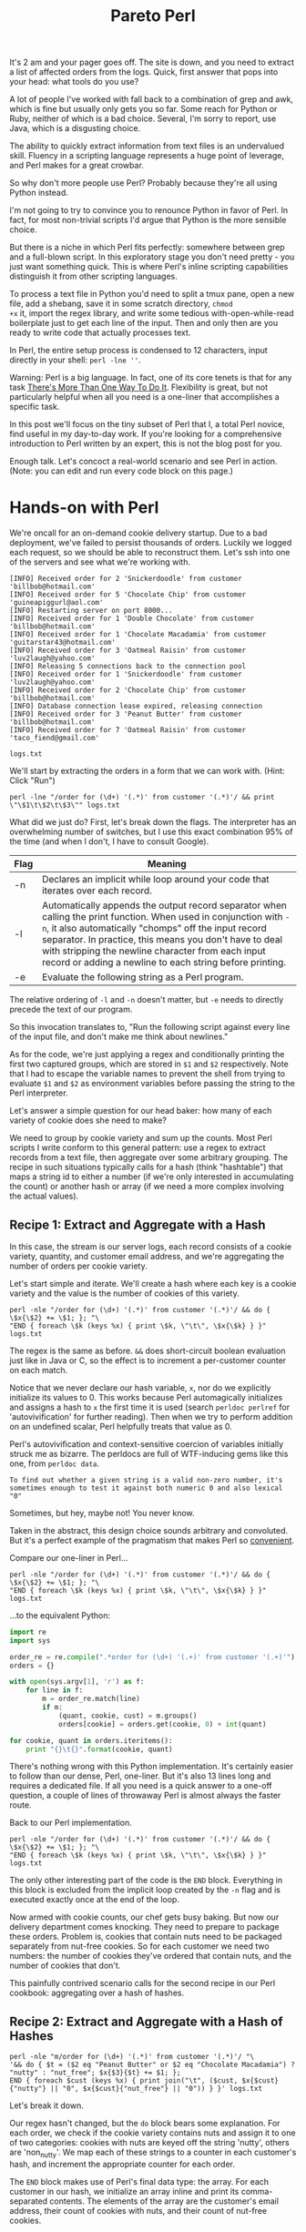 #+TITLE: Pareto Perl
#+PROPERTY: header-args:js :eval no

It's 2 am and your pager goes off. The site is down, and you need to
extract a list of affected orders from the logs. Quick, first answer
that pops into your head: what tools do you use?

A lot of people I've worked with fall back to a combination of grep
and awk, which is fine but usually only gets you so far. Some reach
for Python or Ruby, neither of which is a bad choice. Several, I'm
sorry to report, use Java, which is a disgusting choice.

The ability to quickly extract information from text files is an
undervalued skill. Fluency in a scripting language represents a huge
point of leverage, and Perl makes for a great crowbar.

So why don't more people use Perl? Probably because they're all using
Python instead.

#+NAME: google-trends-view
#+BEGIN_EXPORT html
  <a href="https://trends.google.com/trends/explore?date=all&q=perl,python"><img src="../assets/python-vs-perl.png"/></a>
#+END_EXPORT

I'm not going to try to convince you to renounce Python in favor of
Perl. In fact, for most non-trivial scripts I'd argue that Python is
the more sensible choice.

But there is a niche in which Perl fits perfectly: somewhere between
grep and a full-blown script. In this exploratory stage you don't need
pretty - you just want something quick. This is where Perl's inline
scripting capabilities distinguish it from other scripting languages.

To process a text file in Python you'd need to split a tmux pane, open
a new file, add a shebang, save it in some scratch directory, =chmod
+x= it, import the regex library, and write some tedious
with-open-while-read boilerplate just to get each line of the
input. Then and only then are you ready to write code that actually
processes text.

In Perl, the entire setup process is condensed to 12 characters, input
directly in your shell: =perl -lne ''=.

Warning: Perl is a big language. In fact, one of its core tenets is
that for any task [[http://wiki.c2.com/?ThereIsMoreThanOneWayToDoIt][There's More Than One Way To Do It]]. Flexibility is
great, but not particularly helpful when all you need is a one-liner
that accomplishes a specific task.

In this post we'll focus on the tiny subset of Perl that I, a total
Perl novice, find useful in my day-to-day work. If you're looking for
a comprehensive introduction to Perl written by an expert, this is not
the blog post for you.

Enough talk. Let's concoct a real-world scenario and see Perl in
action. (Note: you can edit and run every code block on this page.)

* Hands-on with Perl

We're oncall for an on-demand cookie delivery startup. Due to a bad
deployment, we've failed to persist thousands of orders. Luckily we
logged each request, so we should be able to reconstruct them. Let's
ssh into one of the servers and see what we're working with.

#+NAME: server-logs
#+BEGIN_EXAMPLE
[INFO] Received order for 2 'Snickerdoodle' from customer 'billbob@hotmail.com'
[INFO] Received order for 5 'Chocolate Chip' from customer 'guineapiggurl@aol.com'
[INFO] Restarting server on port 8000...
[INFO] Received order for 1 'Double Chocolate' from customer 'billbob@hotmail.com'
[INFO] Received order for 1 'Chocolate Macadamia' from customer 'guitarstar43@hotmail.com'
[INFO] Received order for 3 'Oatmeal Raisin' from customer 'luv2laugh@yahoo.com'
[INFO] Releasing 5 connections back to the connection pool
[INFO] Received order for 1 'Snickerdoodle' from customer 'luv2laugh@yahoo.com'
[INFO] Received order for 2 'Chocolate Chip' from customer 'billbob@hotmail.com'
[INFO] Database connection lease expired, releasing connection
[INFO] Received order for 3 'Peanut Butter' from customer 'billbob@hotmail.com'
[INFO] Received order for 7 'Oatmeal Raisin' from customer 'taco_fiend@gmail.com'
#+END_EXAMPLE

#+NAME: log-file
#+BEGIN_SRC shell :var contents=server-logs log_file="logs.txt" :results verbatim :exports none
cat <<EOF > $log_file
$contents
EOF
echo $log_file
#+END_SRC

#+RESULTS: log-file
: logs.txt


We'll start by extracting the orders in a form that we can work
with. (Hint: Click "Run")

#+ATTR_HTML: :repl t
#+BEGIN_SRC shell
perl -lne "/order for (\d+) '(.*)' from customer '(.*)'/ && print \"\$1\t\$2\t\$3\"" logs.txt
#+END_SRC

#+RESULTS:
| 2 | Snickerdoodle       | billbob@hotmail.com      |
| 5 | Chocolate Chip      | guineapiggurl@aol.com    |
| 1 | Double Chocolate    | billbob@hotmail.com      |
| 1 | Chocolate Macadamia | guitarstar43@hotmail.com |
| 3 | Oatmeal Raisin      | luv2laugh@yahoo.com      |
| 1 | Snickerdoodle       | luv2laugh@yahoo.com      |
| 2 | Chocolate Chip      | billbob@hotmail.com      |
| 3 | Peanut Butter       | billbob@hotmail.com      |
| 7 | Oatmeal Raisin      | taco_fiend@gmail.com     |

What did we just do? First, let's break down the flags. The
interpreter has an overwhelming number of switches, but I use this
exact combination 95% of the time (and when I don't, I have to consult
Google).

| Flag | Meaning                                                                                                                                                                                                                                                                                                                                              |
|------+------------------------------------------------------------------------------------------------------------------------------------------------------------------------------------------------------------------------------------------------------------------------------------------------------------------------------------------------------|
| -n   | Declares an implicit while loop around your code that iterates over each record.                                                                                                                                                                                                                                                                     |
| -l   | Automatically appends the output record separator when calling the print function. When used in conjunction with =-n=, it also automatically "chomps" off the input record separator. In practice, this means you don't have to deal with stripping the newline character from each input record or adding a newline to each string before printing. |
| -e   | Evaluate the following string as a Perl program.                                                                                                                                                                                                                                                                                                                                                     |

The relative ordering of =-l= and =-n= doesn't matter, but =-e= needs
to directly precede the text of our program.

So this invocation translates to, "Run the following script against
every line of the input file, and don't make me think about newlines."

As for the code, we're just applying a regex and conditionally
printing the first two captured groups, which are stored in =$1= and
=$2= respectively. Note that I had to escape the variable names to
prevent the shell from trying to evaluate =$1= and =$2= as environment
variables before passing the string to the Perl interpreter.

Let's answer a simple question for our head baker: how many of each
variety of cookie does she need to make?

We need to group by cookie variety and sum up the counts. Most Perl
scripts I write conform to this general pattern: use a regex to
extract records from a text file, then aggregate over some arbitrary
grouping. The recipe in such situations typically calls for a hash
(think "hashtable") that maps a string id to either a number (if we're
only interested in accumulating the count) or another hash or array
(if we need a more complex involving the actual values).

** Recipe 1: Extract and Aggregate with a Hash

In this case, the stream is our server logs, each record consists of a
cookie variety, quantity, and customer email address, and we're
aggregating the number of orders per cookie variety.

Let's start simple and iterate. We'll create a hash where each key is
a cookie variety and the value is the number of cookies of this variety.

#+ATTR_HTML: :repl t
#+BEGIN_SRC shell
perl -nle "/order for (\d+) '(.*)' from customer '(.*)'/ && do { \$x{\$2} += \$1; }; "\
"END { foreach \$k (keys %x) { print \$k, \"\t\", \$x{\$k} } }" logs.txt
#+END_SRC

#+RESULTS:
| Peanut Butter       |  3 |
| Oatmeal Raisin      | 10 |
| Chocolate Macadamia |  1 |
| Snickerdoodle       |  3 |
| Chocolate Chip      |  7 |
| Double Chocolate    |  1 |

The regex is the same as before. =&&= does short-circuit boolean
evaluation just like in Java or C, so the effect is to increment a
per-customer counter on each match.

Notice that we never declare our hash variable, =x=, nor do we
explicitly initialize its values to 0. This works because Perl
automagically initializes and assigns a hash to =x= the first time it
is used (search =perldoc perlref= for 'autovivification' for further
reading). Then when we try to perform addition on an undefined scalar,
Perl helpfully treats that value as 0.

Perl's autovivification and context-sensitive coercion of variables
initially struck me as bizarre. The perldocs are full of WTF-inducing
gems like this one, from =perldoc data=.

#+BEGIN_EXAMPLE
To find out whether a given string is a valid non-zero number, it's
sometimes enough to test it against both numeric 0 and also lexical "0"
#+END_EXAMPLE

Sometimes, but hey, maybe not! You never know.

Taken in the abstract, this design choice sounds arbitrary and
convoluted. But it's a perfect example of the pragmatism that makes
Perl so _convenient_.

Compare our one-liner in Perl...

#+ATTR_HTML: :repl t
#+BEGIN_SRC shell
perl -nle "/order for (\d+) '(.*)' from customer '(.*)'/ && do { \$x{\$2} += \$1; }; "\
"END { foreach \$k (keys %x) { print \$k, \"\t\", \$x{\$k} } }" logs.txt
#+END_SRC

#+RESULTS:
| Oatmeal Raisin      | 10 |
| Peanut Butter       |  3 |
| Chocolate Chip      |  7 |
| Snickerdoodle       |  3 |
| Chocolate Macadamia |  1 |
| Double Chocolate    |  1 |

...to the equivalent Python:

#+ATTR_HTML: :repl t
#+BEGIN_SRC python :tangle /tmp/extract-orders.py :shebang #!/usr/bin/python
  import re
  import sys

  order_re = re.compile(".*order for (\d+) '(.+)' from customer '(.+)'")
  orders = {}

  with open(sys.argv[1], 'r') as f:
      for line in f:
          m = order_re.match(line)
          if m:
              (quant, cookie, cust) = m.groups()
              orders[cookie] = orders.get(cookie, 0) + int(quant)

  for cookie, quant in orders.iteritems():
      print "{}\t{}".format(cookie, quant)
#+END_SRC

#+RESULTS:

There's nothing wrong with this Python implementation. It's certainly
easier to follow than our dense, Perl, one-liner. But it's also 13
lines long and requires a dedicated file. If all you need is a quick
answer to a one-off question, a couple of lines of throwaway Perl is
almost always the faster route.

Back to our Perl implementation.

#+ATTR_HTML: :repl t
#+BEGIN_SRC shell
perl -nle "/order for (\d+) '(.*)' from customer '(.*)'/ && do { \$x{\$2} += \$1; }; "\
"END { foreach \$k (keys %x) { print \$k, \"\t\", \$x{\$k} } }" logs.txt
#+END_SRC

#+RESULTS:
| Chocolate Chip      |  7 |
| Chocolate Macadamia |  1 |
| Snickerdoodle       |  3 |
| Double Chocolate    |  1 |
| Peanut Butter       |  3 |
| Oatmeal Raisin      | 10 |

The only other interesting part of the code is the =END=
block. Everything in this block is excluded from the implicit loop
created by the =-n= flag and is executed exactly once at the end of
the loop.

Now armed with cookie counts, our chef gets busy baking. But now our
delivery department comes knocking. They need to prepare to package
these orders. Problem is, cookies that contain nuts need to be
packaged separately from nut-free cookies. So for each customer we
need two numbers: the number of cookies they've ordered that contain
nuts, and the number of cookies that don't.

This painfully contrived scenario calls for the second recipe in our
Perl cookbook: aggregating over a hash of hashes.

** Recipe 2: Extract and Aggregate with a Hash of Hashes

#+ATTR_HTML: :repl t
#+BEGIN_SRC shell :results verbatim
perl -nle "m/order for (\d+) '(.*)' from customer '(.*)'/ "\
'&& do { $t = ($2 eq "Peanut Butter" or $2 eq "Chocolate Macadamia") ? "nutty" : "nut_free"; $x{$3}{$t} += $1; };
END { foreach $cust (keys %x) { print join("\t", ($cust, $x{$cust}{"nutty"} || "0", $x{$cust}{"nut_free"} || "0")) } }' logs.txt
#+END_SRC

#+RESULTS:
: taco_fiend@gmail.com	0	7
: billbob@hotmail.com	3	5
: guitarstar43@hotmail.com	1	0
: guineapiggurl@aol.com	0	5
: luv2laugh@yahoo.com	0	4

Let's break it down.

Our regex hasn't changed, but the =do= block bears some
explanation. For each order, we check if the cookie variety contains
nuts and assign it to one of two categories: cookies with nuts are
keyed off the string 'nutty', others are 'non_nutty'. We map each of
these strings to a counter in each customer's hash, and increment the
appropriate counter for each order.

The =END= block makes use of Perl's final data type: the array. For
each customer in our hash, we initialize an array inline and print its
comma-separated contents. The elements of the array are the customer's
email address, their count of cookies with nuts, and their count of
nut-free cookies.

This works, but it's getting unwieldly. If you ever need to hand this
script off to a coworker, there will likely be a strong negative
correlation between the number of =$='s per line and the peer feedback
rating on your annual performance review.

The typical lifecycle of my Perl scripts usually looks like:

1. Craft a quick one-liner, edited and executed directly from the
   shell. Iterate until I start having to squint.
2. Use fc to edit the inline script in vi, and throw in some newlines
   for readability.
3. Accept that this is no longer a one-liner and save the command to a
   file in =/tmp=. Open this file in a split tmux pane for quick
   iteration.

At this point, we've reached the final phase. We've had some great
times with our one-liner and we'll always cherish the memories we
create together. But if we need to extend this any further, it's time
to admit that we've outgrown each other and move on from the shell.

If your first language is Python or Ruby then I wouldn't blame you for
falling back to what you know best at this stage, given that we're
forfeiting Perl's killer advantage: it's inline scripting capability.

But just for fun, let's go through the exercise of turning this
jibberish into a respectable script.

** Leaving the shell
:PROPERTIES:
:header-args: :tangle /tmp/extract-orders :shebang #!/usr/bin/perl -l
:END:

First let's add some whitespace to make this a little more readable.

#+ATTR_HTML: :repl t
#+BEGIN_SRC perl
while (<>) {
    if (m/order for (\d+) '(.*)' from customer '(.*)'/) {
        $t = ($2 eq "Peanut Butter" or $2 eq "Chocolate Macadamia") ? "nutty" : "nut_free";
        $x{$3}{$t} += $1;
    };
}

foreach $cust (keys %x) {
    print join("\t", ($cust, $x{$cust}{"nutty"} || "0", $x{$cust}{"nut_free"} || "0"))
}
#+END_SRC

#+RESULTS:

Notice that we've dropped the =-n= flag in favor of an explicit =while
(<>)= loop. This does exactly the same thing and allows us to drop the
=END= block. We could do better, though.

That =eq or eq= test is triggering my obsessive compulsive urge to
refactor. It also affords an opportunity to introduce the idiomatic
way of representing sets in Perl: a hash where each member of the set
maps to the value 1.

#+ATTR_HTML: :repl t
#+BEGIN_SRC perl
%nutty = ('Peanut Butter' => 1, 'Chocolate Macadamia' => 1,);

while (<>) {
    if (m/order for (\d+) '(.*)' from customer '(.*)'/) {
        $t = exists $nutty{$2} ? "nutty" : "nut_free";
        $x{$3}{$t} += $1;
    };
}

foreach $cust (keys %x) {
    print join("\t", ($cust, $x{$cust}{"nutty"} || "0", $x{$cust}{"nut_free"} || "0"))
}
#+END_SRC

#+RESULTS:

The logic above is exactly the same, except that we've replaced that
gross "if-or-or-or..." with a call to the =exists= function, which
tests for membership in the set of nutty cookies.

Also, now that we're no longer constrained by the width of our
terminal, we should start using sensible variable names.

#+ATTR_HTML: :repl t
#+BEGIN_SRC perl
%nutty = ('Peanut Butter' => 1, 'Chocolate Macadamia' => 1,);

while (<>) {
    if (($quant, $cookie, $cust) = $_ =~ m/order for (\d+) '(.*)' from customer '(.*)'/g) {
        $is_nutty = exists $nutty{$cookie} ? "nutty" : "nut_free";
        $orders{$cust}{$cookie} += $quant;
    };
}

foreach $cust (keys %orders) {
    print join("\t", ($cust, $orders{$cust}{"nutty"} || "0", $orders{$cust}{"nut_free"} || "0"))
}
#+END_SRC

#+RESULTS:

Wait, 0 orders? That's obviously wrong. Ready for a neat debugging
trick? We can =use= the =Data::Dumper= module to pretty-print
data. Let's dump the contents of =%orders= to see where our
refactoring went wrong.

#+ATTR_HTML: :repl t
#+BEGIN_SRC perl
use Data::Dumper;

%nutty = ('Peanut Butter' => 1, 'Chocolate Macadamia' => 1,);

while (<>) {
    if (($quant, $cookie, $cust) = $_ =~ m/order for (\d+) '(.*)' from customer '(.*)'/g) {
        $is_nutty = exists $nutty{$cookie} ? "nutty" : "nut_free";
        $orders{$cust}{$cookie} += $quant;
    };
}

print Dumper(\%orders);

foreach $cust (keys %orders) {
    print join("\t", ($cust, $orders{$cust}{"nutty"} || "0", $orders{$cust}{"nut_free"} || "0"))
}
#+END_SRC

#+RESULTS:

Now the problem is apparent: we're using the wrong key in the customer
hash. It should be "nutty" or "nut_free", not the cookie variety.

#+ATTR_HTML: :repl t
#+BEGIN_SRC perl
use Data::Dumper;

%nutty = ('Peanut Butter' => 1, 'Chocolate Macadamia' => 1,);

while (<>) {
    if (($quant, $cookie, $cust) = $_ =~ m/order for (\d+) '(.*)' from customer '(.*)'/g) {
        $is_nutty = exists $nutty{$cookie} ? "nutty" : "nut_free";
        $orders{$cust}{$is_nutty} += $quant;
    };
}

print Dumper(\%orders);

foreach $cust (keys %orders) {
    print join("\t", ($cust, $orders{$cust}{"nutty"} || "0", $orders{$cust}{"nut_free"} || "0"))
}
#+END_SRC

#+RESULTS:

There, fixed. That debug output is just clutter now, though. Let's
hide that behind a debug flag. Time to introduce a new Perl concept:
subroutines. You declare a subroutine with the =sub= keyword. The
arguments are available in the array =@_=. We can access the first
argument by calling =shift= (as in, "shift left and pop the first
element"), which operates on =@_= if no argument is specified.

#+ATTR_HTML: :repl t
#+BEGIN_SRC perl
use Data::Dumper;

$is_debug = 1;

sub debug { $debug && print shift; }

%nutty = ('Peanut Butter' => 1, 'Chocolate Macadamia' => 1,);

while (<>) {
    if (($quant, $cookie, $cust) = $_ =~ m/order for (\d+) '(.*)' from customer '(.*)'/g) {
        $is_nutty = exists $nutty{$cookie} ? "nutty" : "nut_free";
        $orders{$cust}{$is_nutty} += $quant;
    };
}

debug Dumper(\%orders);

foreach $cust (keys %orders) {
    print join("\t", ($cust, $orders{$cust}{"nutty"} || "0", $orders{$cust}{"nut_free"} || "0"))
}
#+END_SRC

#+RESULTS:

But wait, =$is_debug= is set - where's our debug output?

Perl tolerates reckless behavior such as multiplying strings and
tossing references to uninitialized variables around willy-nilly. But
once you've eaten your pig slop and come crawling back, begging for a
little discipline in order to save you from yourself, Perl will
graciously oblige. All you have to do is =use strict= and =use
warnings=.

#+ATTR_HTML: :repl t
#+BEGIN_SRC perl
use strict;
use warnings;
use Data::Dumper;

$is_debug = 1;

sub debug { $debug && print shift; }

%nutty = ('Peanut Butter' => 1, 'Chocolate Macadamia' => 1,);

while (<>) {
    if (($quant, $cookie, $cust) = $_ =~ m/order for (\d+) '(.*)' from customer '(.*)'/g) {
        $is_nutty = exists $nutty{$cookie} ? "nutty" : "nut_free";
        $orders{$cust}{$is_nutty} += $quant;
    };
};

debug Dumper(\%orders);

foreach $cust (keys %orders) {
    print join("\t", ($cust, $orders{$cust}{"nutty"} || "0", $orders{$cust}{"nut_free"} || "0"))
}
#+END_SRC

#+RESULTS:

Yikes! That's a lot of warnings. Fortunately most of them are just
telling us that we need to declare all of our variables using the =my=
keyword before we reference them. Let's do that.

#+ATTR_HTML: :repl t
#+BEGIN_SRC perl
use strict;
use warnings;
use Data::Dumper;

my $is_debug = 1;

sub debug { $debug && print shift; }

my %nutty = ('Peanut Butter' => 1, 'Chocolate Macadamia' => 1,);
my %orders;

while (<>) {
    if (my ($quant, $cookie, $cust) = $_ =~ m/order for (\d+) '(.*)' from customer '(.*)'/g) {
        my $is_nutty = exists $nutty{$cookie} ? "nutty" : "nut_free";
        $orders{$cust}{$is_nutty} += $quant;
    };
}

debug Dumper(\%orders);

foreach my $cust (keys %orders) {
    print join("\t", ($cust, $orders{$cust}{"nutty"} || "0", $orders{$cust}{"nut_free"} || "0"))
}
#+END_SRC

#+RESULTS:

Sans clutter, the problem is easier to spot. The interpreter is giving
us a hint here:

#+BEGIN_EXAMPLE
Global symbol "$debug" requires explicit package name (did you forget to declare "my $debug"?) at /tmp/extract-orders line 8.
#+END_EXAMPLE

In our =debug= subroutine we reference a scalar named =$debug=, which
we never declared. That's because we actually meant
=$is_debug=. Thanks, interpreter!

#+ATTR_HTML: :repl t
#+BEGIN_SRC perl
use strict;
use warnings;
use Data::Dumper;

my $is_debug = 1;

sub debug { $is_debug && print shift; }

my %nutty = ('Peanut Butter' => 1, 'Chocolate Macadamia' => 1,);
my %orders;

while (<>) {
    if (my ($quant, $cookie, $cust) = $_ =~ m/order for (\d+) '(.*)' from customer '(.*)'/g) {
        my $is_nutty = exists $nutty{$cookie} ? "nutty" : "nut_free";
        $orders{$cust}{$is_nutty} += $quant;
    };
}

debug Dumper(\%orders);

foreach my $cust (keys %orders) {
    print join("\t", ($cust, $orders{$cust}{"nutty"} || "0", $orders{$cust}{"nut_free"} || "0"))
}
#+END_SRC

#+RESULTS:

Fixed. But it's annoying to have to edit the code every time we want
to toggle debugging. Let's accept a flag from the command line to
enable debugging. The arguments to our program are available in
=@ARGV=, and we can get the length of an array by resolving it in
scalar context.

#+ATTR_HTML: :repl t
#+BEGIN_SRC perl
use strict;
use warnings;
use Data::Dumper;

my $is_debug = scalar @ARGV > 1 && shift @ARGV eq '--debug';

sub debug { $is_debug && print shift; }

my %nutty = ('Peanut Butter' => 1, 'Chocolate Macadamia' => 1,);
my %orders;

while (<>) {
    if (my ($quant, $cookie, $cust) = $_ =~ m/order for (\d+) '(.*)' from customer '(.*)'/g) {
        my $is_nutty = exists $nutty{$cookie} ? "nutty" : "nut_free";
        $orders{$cust}{$is_nutty} += $quant;
    };
}

debug Dumper(\%orders);

foreach my $cust (keys %orders) {
    print join("\t", ($cust, $orders{$cust}{"nutty"} || "0", $orders{$cust}{"nut_free"} || "0"))
}
#+END_SRC

#+RESULTS:

Much better! At this point, you could probably pass this script off to
a coworker without fear of them throwing something at you.

And with that, we've covered just enough Perl to be dangerous. Let's
do a quick review of the concepts that we've touched on.

* Perl 101

** Invocation

=-lne= covers 95% of your use cases.

- =-l= :: automatically strip the record separator (newline, by
          default) off each input record and append it to each output
          record
- =-n= :: wrap your code in an implicit loop that iterates over each
          input record
- =-e= :: Execute the following string as a Perl program

See =perldoc perlrun= for more information.

** Data Types

Perl has three fundamental data types: scalars, arrays, and
hashes. See =perldoc perldata= for further reading.

*** Scalar
Scalars represent values. A scalar is either a string, number, or a
reference. You don't explicitly declare the type of a scalar. In fact,
scalars are automatically type-coerced depending on the context in
which they are used. Scalar variables are prefixed with =$= - think
"$calar".

#+ATTR_HTML: :repl t
#+BEGIN_SRC perl :results output
my $pi = 3.14;
my $pi_string = "3.14";
my $pie = "rhubarb";
print $pi + $pi_string, "\n";
print $pi + $pi, "\n";
print $pi + $pie, "\n";
print $pi . $pie . $pi_string, "\n";
#+END_SRC

#+RESULTS:
: 6.28
: 6.28
: 3.14
: 3.14rhubarb3.14

*** Arrays
An array is just an ordered list of scalars. Array variables are
prefixed with =@=, as in "@rray". Use the sigil =$= when subscripting
to access individual elements of an array.

#+ATTR_HTML: :repl t
#+BEGIN_SRC perl :results output
my @arr = ("a", "b", "c");
print "The 2nd element is ", $arr[1];
#+END_SRC

#+RESULTS:
: The 2nd element is b

*** Hashes
Hashes are unordered collections of key-value pairs, where the keys
are unique strings and the values are scalars. Hash variables start
with =%=. (Why don't _hashes_ start with a _hash_ symbol, =#=? Seems
like a missed opportunity there, Larry). As with arrays, you use the
sigil =$= to access individual elements of a hash.

#+ATTR_HTML: :repl t
#+BEGIN_SRC perl :results output
my %hash = ( 'cat' => 'meow', 'dog' => 'woof' );
print "The $_ says '$hash{$_}'." for keys %hash;
#+END_SRC

#+RESULTS:
: The cat says 'meow'.The dog says 'woof'.

** Regexes

Construct a regex with =/ /=. The syntax should look familiar if
you've worked with regexes before. Captured groups are placed in =$1=,
=$2=, =$3=, but you can also use destructuring assignment to put the
captured groups into variables. Perl supports advanced constructs like
positive and negative look-ahead and look-behind assertions, should
you need them.

#+ATTR_HTML: :repl t
#+BEGIN_SRC shell
echo "There's a fish in my dish!" | perl -lne '/a (\w+) in my (\w+)/; print "$1, $2"'
echo "There's a snake in my boot!" | perl -lne '($thing, $place) = $_ =~ /a (\w+) in my (\w+)/; print "$thing, $place"'
#+END_SRC

#+RESULTS:
| fish  | dish |
| snake | boot |

For more information, see =perldoc perlre=.

** BEGIN and END blocks

=BEGIN= and =END= blocks let you do things exactly once before and
after an implicit while loop created by the =-n= flag.

** Subroutines

Subroutines, or functions, are declared with the =sub=
keyword. Arguments are passed to the function via the array =@_=.
Functions can be invoked with or without parenthesis around the
arguments.

See =perldoc perlsub= for more information.

* Areas for further exploration

Check out [[https://learnxinyminutes.com/docs/perl/][Learn X in Y Minutes, where X = perl]]. This is always my
first stop when I'm working in an unfamiliar language. Then read up
on:

- How references work (start with =perldoc perlreftut=)
- Map, grep, and reduce
- Perl's various special variables (=perldoc perlvar=)
- Chop and chomp
- The flip-flop operator

* Bonus: Perl + q

If I have the luxury of working on my own laptop, I like to use Perl
in conjunction with a utility called [[https://github.com/harelba/q][q]]. q allows you to run SQL
queries against data in .csv files.

Perl and q complement each other beautifully. First, use Perl's regex
capabilities to extract records from a stream. Then use q to slice and
dice the data.

Let's revisit the problem of counting the number of cookies ordered
per variety. We use a regex to extract and print the fields we're
interested in. We also output the column names as the first line, for
readability.

#+ATTR_HTML: :repl t
#+BEGIN_SRC shell
perl -nle "BEGIN { print 'cnt,cookie,cust'; }
@f = \$_ =~ m/order for (\d+) '(.*)' from customer '(.*)'/;
print join(',', @f) if @f" logs.txt
#+END_SRC

#+RESULTS:
| cnt | cookie              | cust                     |
|   2 | Snickerdoodle       | billbob@hotmail.com      |
|   5 | Chocolate Chip      | guineapiggurl@aol.com    |
|   1 | Double Chocolate    | billbob@hotmail.com      |
|   1 | Chocolate Macadamia | guitarstar43@hotmail.com |
|   3 | Oatmeal Raisin      | luv2laugh@yahoo.com      |
|   1 | Snickerdoodle       | luv2laugh@yahoo.com      |
|   2 | Chocolate Chip      | billbob@hotmail.com      |
|   3 | Peanut Butter       | billbob@hotmail.com      |
|   7 | Oatmeal Raisin      | taco_fiend@gmail.com     |

Now let's pipe this table into q. A quick overview of the flags:

| Flag | Type   | Effect                                |
|------+--------+---------------------------------------|
| -H   | Input  | Treat first line of input as headers  |
| -O   | Output | Output column names as the first line |
| -T   | Output | Output is tab-delimited               |
| -d,  | Input  | Input is comma-delimited              |

#+ATTR_HTML: :repl t
#+BEGIN_SRC shell
perl -nle "BEGIN { print 'cnt,cookie,cust'; }
@f = \$_ =~ m/order for (\d+) '(.*)' from customer '(.*)'/;
print join(',', @f) if @f" logs.txt | q -HOTd, "\
select cookie, sum(cnt) as total
from -
group by 1
order by 2 desc"
#+END_SRC

#+RESULTS:
| cookie              | total |
| Oatmeal Raisin      |    10 |
| Chocolate Chip      |     7 |
| Peanut Butter       |     3 |
| Snickerdoodle       |     3 |
| Chocolate Macadamia |     1 |
| Double Chocolate    |     1 |

Watch how easy it is to modify this to answer our other question: how
many cookies with and without nuts, respectively, did each customer
order? We simply need to modify our SQL query.

#+ATTR_HTML: :repl t
#+BEGIN_SRC shell
perl -nle "BEGIN { print 'cnt,cookie,cust'; }
@f = \$_ =~ m/order for (\d+) '(.*)' from customer '(.*)'/;
print join(',', @f) if @f" logs.txt | q -HOTd, "\
select cust,
       sum(case when cookie in ('Chocolate Macadamia', 'Peanut Butter') THEN cnt ELSE 0 END) as nutty,
       sum(case when cookie not in ('Chocolate Macadamia', 'Peanut Butter') THEN cnt ELSE 0 END) as nut_free
from -
group by 1"
#+END_SRC

#+RESULTS:
| cust                     | nutty | nut_free |
| billbob@hotmail.com      |     3 |        5 |
| guineapiggurl@aol.com    |     0 |        5 |
| guitarstar43@hotmail.com |     1 |        0 |
| luv2laugh@yahoo.com      |     0 |        4 |
| taco_fiend@gmail.com     |     0 |        7 |

* Making this post interactive                                     :noexport:
** Lambda Backend
:PROPERTIES:
:tangle-root: ~/workplace/pareto-perl/
:END:

#+BEGIN_SRC emacs-lisp :results silent
  (defun tangle-to (f)
    (format "%s/%s" (org-entry-get-with-inheritance "tangle-root") f))
#+END_SRC

#+NAME: lambda
#+BEGIN_SRC js :tangle (tangle-to "index.js")
  'use strict';

  const exec = require('child_process').exec;
  const execSync = require('child_process').execSync;
  const fs = require('fs');

  var fail = function(msg, callback) {
     var body = JSON.stringify({'error' : msg});
     var response = {'statusCode': 400,
                     'headers': {'Access-Control-Allow-Origin' : '*'},
                     'body' : body};
     return callback(null, response);
  }

  var dump_script = function(script_content) {
      var script_file = execSync('mktemp /tmp/XXXXXXXX.pl').toString().trim();
      try {
          fs.writeFileSync(script_file, script_content);
          execSync('chmod +x ' + script_file);
      } catch (e) {
          console.log("Failed to write: " + e);
          throw new Error('Failed to write temporary script');
      }
      return script_file;
  }

  exports.handler = (event, context, callback) => {
      console.log(event);

      var req;
      var cmd;
      try {
          req = JSON.parse(event.body); // TODO: Error handling
      } catch (e) {
          return fail(e.message, callback);
      }

      var cmd = req.cmd;
      if (!cmd) {
          return fail('You must specify a command in the body of your request, e.g., {"cmd" : <your_command>}', callback);
      }

      var invocation_style = event.queryStringParameters ? event.queryStringParameters.style : null;
      if (['inline', 'script'].indexOf(invocation_style) < 0) {
          return fail('You must specify invocation style as "?style={inline|script}"', callback);
      }

      var is_valid_script = cmd.length > 0 && cmd.length < 2048;
      if (invocation_style == 'script') {
          if (! is_valid_script) {
              return fail('Script content must be < 2048 bytes', callback);
          } else {
              var script_path = dump_script(cmd);
              cmd = script_path + " logs.txt";
          }
      }
      console.log('cmd = ' + cmd);

      const child = exec(cmd, {env: {'PERL5LIB': 'perl-libs', 'PATH': 'bin/:' + process.env.PATH}}, (error, stdout, stderr) => {
          // Resolve with result of process
          var cmd_result = {
              'exit_code': error ? error.code : 0,
              'stdout' : stdout,
              'stderr' : stderr
          };
          var response = {
              "statusCode": 200,
              "headers": {'Access-Control-Allow-Origin': '*', 'Access-Control-Allow-Methods': '*'},
              "body": JSON.stringify(cmd_result)
          };
          callback(null, response);
      });

      // Log process stdout and stderr
      child.stdout.on('data', console.log);
      child.stderr.on('data', console.error);
  };
#+END_SRC

#+RESULTS: lambda

*** Deployment

#+BEGIN_SRC shell :prologue : :epilogue : :shebang #!/bin/bash :tangle (tangle-to "deploy-lambda.sh")
  set -e
  set -x

  echo "Bundling index.js and resources as pareto-perl-runner.zip."
  declare -a RESOURCES=("index.js logs.txt perl-libs")
  rm -rf lambda-root && mkdir -p lambda-root && cp -r $RESOURCES lambda-root
  mkdir lambda-root/bin && cp deps/q/bin/__init__.py lambda-root/bin/.
  cp deps/q/bin/qtextasdata.py lambda-root/bin/q && chmod +x lambda-root/bin/q
  pushd lambda-root && zip -r ../pareto-perl-runner.zip * && popd
  echo "Uploading code to Lambda..."
  aws --profile pareto-perl-admin lambda update-function-code \
    --function-name pareto_perl_runner \
    --zip-file fileb://pareto-perl-runner.zip
  echo "Uploaded code to Lambda."
#+END_SRC

#+RESULTS:

*** Testing
:PROPERTIES:
:header-args: :noweb yes :eval no
:END:

Sanity check: we can curl the endpoint and say Hello, World.

#+BEGIN_SRC shell :results output
curl -s -X POST \
  -d '{"cmd": "perl -e '"'print "'\"'"howdy"'\"'"'"'"}' \
"https://nw4fjuynjg.execute-api.us-west-2.amazonaws.com/beta/invocation?style=inline"
#+END_SRC

#+RESULTS:
: {"exit_code":0,"stdout":"howdy","stderr":""}

#+BEGIN_SRC perl :shebang #!/usr/bin/perl :tangle (tangle-to "test/test_backend.pl") :mkdirp yes
use strict;
use warnings;

use JSON::Parse qw(parse_json);
use JSON qw(encode_json);
use Data::Dumper;
use WWW::Curl::Easy;

my $DEBUG = 1;

sub debug { print shift if $DEBUG; }

<<curl_def>>
<<test_cases>>
#+END_SRC

#+RESULTS:

**** Test Cases

#+NAME: test_cases
#+BEGIN_SRC perl
<<test_case_1>>
<<test_case_2>>
<<test_case_3>>
<<test_case_4>>
#+END_SRC

#+RESULTS: test_cases

***** Hello, World - inline perl

We should be able to print Hello, World by invoking perl inline.

#+NAME: test_case_1
#+BEGIN_SRC perl
  sub test_perl_inline_invocation_hello_world {
      my %params = ("invocation_style" => "inline");
      my %body = ("cmd" => "perl -e \'print \"Hello, World!\"\'");
      my $result = curl(\%params, encode_json(\%body));
      debug Dumper $result;
      $result->{'response'}{'stdout'} eq 'Hello, World!' or die "Expected perl to print Hello, World.";
  }

  test_perl_inline_invocation_hello_world();
#+END_SRC

#+RESULTS: test_case_1

***** Inline execution of perl with bad flag

Invoking the perl interpreter with a bad flag should return a 200
response with non-zero exit code.

#+NAME: test_case_2
#+BEGIN_SRC perl

  sub test_perl_inline_invocation_with_bad_flag {
      my %params = ("invocation_style" => "inline");
      my %body = ("cmd" => "perl -lze 'print'");
      my $result = curl(\%params, encode_json(\%body));
      debug Dumper $result;
      $result->{'http_status'} == 200 or
          die "Expected any invocation of perl to return 200, but got " . $result->{'http_status'};
      $result->{'response'}{'stderr'} =~ /Unrecognized switch/ or
          die "Expected message about bad switch on stderr'.";
  }

  test_perl_inline_invocation_with_bad_flag();
#+END_SRC

#+RESULTS: test_case_2

***** Hello, World - perl script

We should be able print Hello, World by invoking perl with a script
file.

#+NAME: test_case_3
#+BEGIN_SRC perl
  sub test_perl_script_invocation_hello_world {
      my $script_content = <<'EOF';
  #!/usr/bin/perl -l
  my $name = "Cletus";
  print "Howdy, $name!";
  EOF
      my %params = ("invocation_style" => "script");
      my %body = ("cmd" => $script_content);
      my $result = curl(\%params, encode_json(\%body));
      debug Dumper $result;
      $result->{'http_status'} == 200 or
          die "Expected script invocation to return 200, but got " . $result->{'http_status'};
      chomp(my $actual = $result->{'response'}{'stdout'});
      $actual eq 'Howdy, Cletus!' or
          die "Expected the Perl script to greet Cletus. Actual response: " . $actual;
  }

  test_perl_script_invocation_hello_world();
#+END_SRC

#+RESULTS: test_case_3

***** Hello, World - python script

We should be able print Hello, World by invoking perl with a script
file.

#+NAME: test_case_4
#+BEGIN_SRC perl
  sub test_python_script_invocation_hello_world {
      my $script_content = <<'EOF';
  #!/usr/bin/python
  name = "Cletus";
  print "Howdy, {}!".format(name);
  EOF
      my %params = ("invocation_style" => "script");
      my %body = ("cmd" => $script_content);
      my $result = curl(\%params, encode_json(\%body));
      debug Dumper $result;
      $result->{'http_status'} == 200 or
          die "Expected script invocation to return 200, but got " . $result->{'http_status'};
      chomp(my $actual = $result->{'response'}{'stdout'});
      $actual eq 'Howdy, Cletus!' or
          die "Expected the Python script to greet Cletus. Actual response: " . $actual;
  }

  test_python_script_invocation_hello_world();
#+END_SRC

#+RESULTS: test_case_4



**** Infrastructure

***** curl

#+NAME: curl_def
#+BEGIN_SRC perl
  sub curl {
      my $params = shift;
      my $body = shift;
      my $invocation_style = $params->{'invocation_style'};
      my $url = "https://nw4fjuynjg.execute-api.us-west-2.amazonaws.com/beta/invocation?style=$invocation_style";

      my $curl = WWW::Curl::Easy->new;
      $curl->setopt(CURLOPT_URL, $url);
      $curl->setopt(CURLOPT_POSTFIELDS, $body);

      my $response_body;
      open(my $fh, '>', \$response_body);
      $curl->setopt(CURLOPT_WRITEDATA, $fh);

      my $retcode = $curl->perform();
      $retcode == 0 or die "Curl error: " . $curl->strerror($retcode) . "; errbuf = " . $curl->errbuf;
      my $http_status = $curl->getinfo(CURLINFO_HTTP_CODE);
      $http_status != 200 && $DEBUG && warn "Received Non-2XX HTTP status code: $http_status";

      my %result = ('http_status' => $http_status, 'response' => parse_json($response_body));
      return \%result;
  }
#+END_SRC

#+RESULTS: curl_def

** HTML Export

*** pareto-perl.js

This file just ties together all of our REPL-related Javascript.

#+BEGIN_SRC js :noweb yes :tangle ../js/pareto-perl.js
    <<post-request-def>>
    <<init-code-blocks>>
#+END_SRC

**** Sending requests to Lambda

This function takes the contents of a textarea, an invocation style
(one of 'inline' or 'script') and posts a request to the Lambda
backend. The callback updates the exit code, stderr, and stdout
elements.

#+NAME: post-request-def
#+BEGIN_SRC js
  var postRequest = function(invocationStyle, cmd, exitCodeEl, stdOutEl, stdErrEl) {
      var xhttp = new XMLHttpRequest();
      xhttp.onreadystatechange = function() {
          if (this.readyState == 4) {
              var resp = JSON.parse(this.responseText);
              if (this.status == 200) {
                  exitCodeEl.innerHTML = '<h3>Exit Code: ' + resp.exit_code + '</h3>';
                  stdOutEl.innerHTML = '<pre>' + resp.stdout + '</pre>';
                  stdErrEl.innerHTML = '<pre>' + resp.stderr + '</pre>';
              } else {
                  var msg = (resp && resp.error) ? resp.error : "You done broke somethin'.";
                  alert(msg);
              }
          }
      };
      xhttp.open('POST', 'https://nw4fjuynjg.execute-api.us-west-2.amazonaws.com/beta/invocation?style=' + invocationStyle, true);
      xhttp.setRequestHeader('Content-Type', 'application/json');
      xhttp.setRequestHeader('Accept', 'application/json');
      var req = {cmd: cmd};
      xhttp.send(JSON.stringify(req));
  };
#+END_SRC

#+RESULTS: post-request-def

**** Responding to button clicks

Any time that a button with class 'run-btn' is clicked, we call the
postRequest function. Each set of a button, code block, and results
block form a logical group with an associated ordinal integer which is
encoded in each DOM element's id field. We extract the ordinal from
the id of the button that was clicked with a regex and use the ordinal
to lookup the other DOM elements. We then extract the contents of the
input element as and invoke the postRequest function with the command
and the DOM elements that should be updated upon completion.

#+NAME: install-btn-click-handlers
#+BEGIN_SRC js
  var runButtons = document.getElementsByClassName('run-btn');
  Array.prototype.forEach.call(runButtons, function(el) {
      el.onclick = function() {
          var regex = /([0-9]+)$/;
          var blockNum = regex.exec(el.id)[1];
          var resultsElExitCode = document.getElementById('repl-results-exit-code-' + blockNum);
          var resultsElStdOut = document.getElementById('repl-results-stdout-' + blockNum);
          var resultsElStdErr = document.getElementById('repl-results-stderr-' + blockNum);
          var inputEl = document.getElementById('repl-input-' + blockNum);
          var cmd = codeMirrors[inputEl.id].getValue().trim();
          var invocationType = inputEl.classList.contains('shell-block') ? 'inline' : 'script';
          postRequest(invocationType, cmd, resultsElExitCode, resultsElStdOut, resultsElStdErr);
      }
  });
#+END_SRC

#+RESULTS: install-btn-click-handlers
**** Initializing CodeMirrors

When the window is loaded, we initialize our textareas as CodeMirrors
and install event handlers to call Lambda whenever the "Run" button is
clicked.

Find each textarea with class ={perl,shell,python}-block= and turn it
into a CodeMirror element with the appropriate language set.

#+NAME: setup-code-mirrors
#+BEGIN_SRC js
  var codeMirrors = {};
  ['shell', 'perl', 'python'].forEach(function(lang) {
    var textAreas = document.getElementsByClassName(lang + '-block');
    Array.prototype.forEach.call(textAreas, function(el) {
        var mirror = CodeMirror.fromTextArea(el, {
            lineNumbers: true,
            styleActiveLine: true,
            matchBrackets: true,
            theme: 'ambiance',
            mode: lang
        });
        codeMirrors[el.id] = mirror;
    });
  });
#+END_SRC

This is the function we will call onWindowLoad.
#+NAME: init-code-blocks
#+BEGIN_SRC js :noweb yes
  var initCodeBlocks = function() {
    <<setup-code-mirrors>>
    <<install-btn-click-handlers>>
  };
#+END_SRC

*** Adding to the HEAD

We want to be able to append to the base =org-html-head-extra=, not
overwrite it. We'll take whatever the base value is and add
=blog/local-html-head-extra=.

#+BEGIN_SRC emacs-lisp
  (defun blog/filter-options (options-plist backend)
    (interactive "P")
    (assert (eq backend 'pareto-perl-html))
    (let ((base-options (plist-get options-plist :html-head-extra)))
      (plist-put options-plist
                 :html-head-extra
                 (concat base-options "\n" blog/local-html-head-extra))))
#+END_SRC

#+RESULTS:
: blog/filter-options


**** Custom CSS and JS

Append some custom styling for our REPL blocks and includes for all of our
CodeMirror and Lambda-related Javascript files at the end of the
<head> block.

#+BEGIN_SRC emacs-lisp
  (defvar-local blog/local-html-head-extra
    (let ((extra-css "
  .console-output {
    padding-left: 15px;
  }
  .repl-results-container {
    background-color: black;
    color: white;
    padding: 5px;
    margin-top: 5px;
    font-family: consolas, sans-serif, monospace;
  }
  div.src-block-container {
    border: 1px solid black;
    font-family: consolas, sans-serif, monospace;
  }
  div.src-block-container:before {
    display: inline;
    position: absolute;
    background-color: white;
    right: 50px;
    padding: 3px;
    border: 1px solid black;
    z-index: 1000;
    content: attr(rel);
  }
  .run-btn {
    position: absolute;
    right: 15px;
  }
  "))
      (with-temp-buffer
        (insert "<script src=\"../js/codemirror.js\"></script>\n
                 <script src=\"../js/perl.js\"></script>\n
                 <script src=\"../js/python.js\"></script>\n
                 <script src=\"../js/shell.js\"></script>\n
                 <script src=\"../js/pareto-perl.js\"></script>\n
                 <script type=\"text/javascript\">window.onload = initCodeBlocks;</script>\n")
        (insert "<style type=\"text/css\">")
        (newline-and-indent)
        (insert-file-contents "../css/pareto-perl.css") ;; inline, to avoid multiple requests
        ;; (insert extra-css)
        (newline-and-indent)
        (insert "/* Begin Section: CodeMirror */")
        (newline-and-indent)
        (insert-file-contents "../css/codemirror.css") ;; inline, to avoid multiple requests
        (goto-char (point-max))
        (insert "\n/* End Section: CodeMirror */\n")
        (insert "\n/* Begin Section: Ambiance */\n")
        (insert-file-contents "../css/ambiance.css") ;; inline, to avoid multiple requests
        (goto-char (point-max))
        (insert "\n/* End Section: Ambiance */\n")
        (insert "</style>")
        (buffer-substring (point-min) (point-max))))
    "Add this string to the head of the exported document. This is
    essentially just a buffer-local version of
    org-html-head-extra")
#+END_SRC

#+RESULTS:
: blog/local-html-head-extra


*** src-blocks as REPLs

If the src-block is a REPL, export it as a code mirror block with a
Run button and a container for the output.

#+BEGIN_SRC emacs-lisp
   (defun blog/create-code-mirror-block (src-block info)
     (let* ((code (car (org-export-unravel-code src-block)))
            (attr (org-export-read-attribute :attr_html src-block))
            (lang (org-element-property :language src-block))
            (id-num (org-export-get-ordinal src-block info)))
       (format "
    <div class=\"src-block-container\" rel=\"%s\">
    <p>\n<textarea id=\"repl-input-%d\" class=\"%s-block\" cols=\"%s\" rows=\"%s\">\n%s</textarea>\n
    <button id=\"repl-run-%d\" class=\"run-btn\" type=\"button\">Run</button>\n
    </p>\n
    </div>

    <div class=\"repl-results-container\">\n
      <div id=\"repl-results-exit-code-%d\" class=\"results-block\">\n
        <h3>Exit Code: -</h3>\n
      </div>\n
      <div class=\"results-block\">\n
        <h3>Stdout</h3>\n
        <div id=\"repl-results-stdout-%d\" class=\"console-output\"></div>\n
      </div>\n
      <div class=\"results-block\">\n
        <h3>Stderr</h3>\n
        <div id=\"repl-results-stderr-%d\" class=\"console-output\"></div>\n
      </div>\n
    </div>
  "
               lang
               id-num
               lang
               (or (plist-get attr :width) 80)
               (or (plist-get attr :height) (org-count-lines code))
               (cond
                ((string= lang "perl") (format "#!/usr/bin/perl -l\n\n%s" code))
                ((string= lang "python") (format "#!/usr/bin/python\n\n%s" code))
                (t code))
               id-num
               id-num
               id-num
               id-num)))

  (defun blog/export-src-block-as-repl (src-block contents info)
    "Export repl blocks as a textarea with an 'Run' button."
    (if (org-export-read-attribute :attr_html src-block :repl)
        (blog/create-code-mirror-block src-block info)
      (org-html-src-block src-block contents info)))
#+END_SRC

#+RESULTS:
: blog/export-src-block-as-repl

*** Register the exporter

#+BEGIN_SRC emacs-lisp
  (org-export-define-derived-backend 'pareto-perl-html 'html
    :translate-alist '((src-block . blog/export-src-block-as-repl))
    :filters-alist '((:filter-options blog/filter-options)))
#+END_SRC

#+RESULTS:
| #s(org-export-backend pareto-perl-html html ((src-block . blog/export-src-block-as-repl)) nil ((:filter-options blog/filter-options)) nil nil) | #s(org-export-backend odt nil ((bold . org-odt-bold) (center-block . org-odt-center-block) (clock . org-odt-clock) (code . org-odt-code) (drawer . org-odt-drawer) (dynamic-block . org-odt-dynamic-block) (entity . org-odt-entity) (example-block . org-odt-example-block) (export-block . org-odt-export-block) (export-snippet . org-odt-export-snippet) (fixed-width . org-odt-fixed-width) (footnote-definition . org-odt-footnote-definition) (footnote-reference . org-odt-footnote-reference) (headline . org-odt-headline) (horizontal-rule . org-odt-horizontal-rule) (inline-src-block . org-odt-inline-src-block) (inlinetask . org-odt-inlinetask) (italic . org-odt-italic) (item . org-odt-item) (keyword . org-odt-keyword) (latex-environment . org-odt-latex-environment) (latex-fragment . org-odt-latex-fragment) (line-break . org-odt-line-break) (link . org-odt-link) (node-property . org-odt-node-property) (paragraph . org-odt-paragraph) (plain-list . org-odt-plain-list) (plain-text . org-odt-plain-text) (planning . org-odt-planning) (property-drawer . org-odt-property-drawer) (quote-block . org-odt-quote-block) (radio-target . org-odt-radio-target) (section . org-odt-section) (special-block . org-odt-special-block) (src-block . org-odt-src-block) (statistics-cookie . org-odt-statistics-cookie) (strike-through . org-odt-strike-through) (subscript . org-odt-subscript) (superscript . org-odt-superscript) (table . org-odt-table) (table-cell . org-odt-table-cell) (table-row . org-odt-table-row) (target . org-odt-target) (template . org-odt-template) (timestamp . org-odt-timestamp) (underline . org-odt-underline) (verbatim . org-odt-verbatim) (verse-block . org-odt-verse-block)) ((:odt-styles-file ODT_STYLES_FILE nil nil t) (:description DESCRIPTION nil nil newline) (:keywords KEYWORDS nil nil space) (:subtitle SUBTITLE nil nil parse) (:odt-content-template-file nil nil org-odt-content-template-file) (:odt-display-outline-level nil nil org-odt-display-outline-level) (:odt-fontify-srcblocks nil nil org-odt-fontify-srcblocks) (:odt-format-drawer-function nil nil org-odt-format-drawer-function) (:odt-format-headline-function nil nil org-odt-format-headline-function) (:odt-format-inlinetask-function nil nil org-odt-format-inlinetask-function) (:odt-inline-formula-rules nil nil org-odt-inline-formula-rules) (:odt-inline-image-rules nil nil org-odt-inline-image-rules) (:odt-pixels-per-inch nil nil org-odt-pixels-per-inch) (:odt-styles-file nil nil org-odt-styles-file) (:odt-table-styles nil nil org-odt-table-styles) (:odt-use-date-fields nil nil org-odt-use-date-fields) (:with-latex nil tex org-odt-with-latex) (:latex-header LATEX_HEADER nil nil newline)) ((:filter-parse-tree org-odt--translate-latex-fragments org-odt--translate-description-lists org-odt--translate-list-tables org-odt--translate-image-links)) nil (111 Export to ODT ((111 As ODT file org-odt-export-to-odt) (79 As ODT file and open (lambda (a s v b) (if a (org-odt-export-to-odt t s v) (org-open-file (org-odt-export-to-odt nil s v) (quote system)))))))) | #s(org-export-backend latex nil ((bold . org-latex-bold) (center-block . org-latex-center-block) (clock . org-latex-clock) (code . org-latex-code) (drawer . org-latex-drawer) (dynamic-block . org-latex-dynamic-block) (entity . org-latex-entity) (example-block . org-latex-example-block) (export-block . org-latex-export-block) (export-snippet . org-latex-export-snippet) (fixed-width . org-latex-fixed-width) (footnote-definition . org-latex-footnote-definition) (footnote-reference . org-latex-footnote-reference) (headline . org-latex-headline) (horizontal-rule . org-latex-horizontal-rule) (inline-src-block . org-latex-inline-src-block) (inlinetask . org-latex-inlinetask) (italic . org-latex-italic) (item . org-latex-item) (keyword . org-latex-keyword) (latex-environment . org-latex-latex-environment) (latex-fragment . org-latex-latex-fragment) (line-break . org-latex-line-break) (link . org-latex-link) (node-property . org-latex-node-property) (paragraph . org-latex-paragraph) (plain-list . org-latex-plain-list) (plain-text . org-latex-plain-text) (planning . org-latex-planning) (property-drawer . org-latex-property-drawer) (quote-block . org-latex-quote-block) (radio-target . org-latex-radio-target) (section . org-latex-section) (special-block . org-latex-special-block) (src-block . org-latex-src-block) (statistics-cookie . org-latex-statistics-cookie) (strike-through . org-latex-strike-through) (subscript . org-latex-subscript) (superscript . org-latex-superscript) (table . org-latex-table) (table-cell . org-latex-table-cell) (table-row . org-latex-table-row) (target . org-latex-target) (template . org-latex-template) (timestamp . org-latex-timestamp) (underline . org-latex-underline) (verbatim . org-latex-verbatim) (verse-block . org-latex-verse-block) (latex-math-block . org-latex-math-block) (latex-matrices . org-latex-matrices)) ((:latex-class LATEX_CLASS nil org-latex-default-class t) (:latex-class-options LATEX_CLASS_OPTIONS nil nil t) (:latex-header LATEX_HEADER nil nil newline) (:latex-header-extra LATEX_HEADER_EXTRA nil nil newline) (:description DESCRIPTION nil nil parse) (:keywords KEYWORDS nil nil parse) (:subtitle SUBTITLE nil nil parse) (:latex-active-timestamp-format nil nil org-latex-active-timestamp-format) (:latex-caption-above nil nil org-latex-caption-above) (:latex-classes nil nil org-latex-classes) (:latex-default-figure-position nil nil org-latex-default-figure-position) (:latex-default-table-environment nil nil org-latex-default-table-environment) (:latex-default-table-mode nil nil org-latex-default-table-mode) (:latex-diary-timestamp-format nil nil org-latex-diary-timestamp-format) (:latex-footnote-defined-format nil nil org-latex-footnote-defined-format) (:latex-footnote-separator nil nil org-latex-footnote-separator) (:latex-format-drawer-function nil nil org-latex-format-drawer-function) (:latex-format-headline-function nil nil org-latex-format-headline-function) (:latex-format-inlinetask-function nil nil org-latex-format-inlinetask-function) (:latex-hyperref-template nil nil org-latex-hyperref-template t) (:latex-image-default-height nil nil org-latex-image-default-height) (:latex-image-default-option nil nil org-latex-image-default-option) (:latex-image-default-width nil nil org-latex-image-default-width) (:latex-images-centered nil nil org-latex-images-centered) (:latex-inactive-timestamp-format nil nil org-latex-inactive-timestamp-format) (:latex-inline-image-rules nil nil org-latex-inline-image-rules) (:latex-link-with-unknown-path-format nil nil org-latex-link-with-unknown-path-format) (:latex-listings nil nil org-latex-listings) (:latex-listings-langs nil nil org-latex-listings-langs) (:latex-listings-options nil nil org-latex-listings-options) (:latex-minted-langs nil nil org-latex-minted-langs) (:latex-minted-options nil nil org-latex-minted-options) (:latex-prefer-user-labels nil nil org-latex-prefer-user-labels) (:latex-subtitle-format nil nil org-latex-subtitle-format) (:latex-subtitle-separate nil nil org-latex-subtitle-separate) (:latex-table-scientific-notation nil nil org-latex-table-scientific-notation) (:latex-tables-booktabs nil nil org-latex-tables-booktabs) (:latex-tables-centered nil nil org-latex-tables-centered) (:latex-text-markup-alist nil nil org-latex-text-markup-alist) (:latex-title-command nil nil org-latex-title-command) (:latex-toc-command nil nil org-latex-toc-command) (:latex-compiler LATEX_COMPILER nil org-latex-compiler) (:date DATE nil \today parse)) ((:filter-options . org-latex-math-block-options-filter) (:filter-paragraph . org-latex-clean-invalid-line-breaks) (:filter-parse-tree org-latex-math-block-tree-filter org-latex-matrices-tree-filter org-latex-image-link-filter) (:filter-verse-block . org-latex-clean-invalid-line-breaks)) nil (108 Export to LaTeX ((76 As LaTeX buffer org-latex-export-as-latex) (108 As LaTeX file org-latex-export-to-latex) (112 As PDF file org-latex-export-to-pdf) (111 As PDF file and open (lambda (a s v b) (if a (org-latex-export-to-pdf t s v b) (org-open-file (org-latex-export-to-pdf nil s v b)))))))) | #s(org-export-backend icalendar ascii ((clock . ignore) (footnote-definition . ignore) (footnote-reference . ignore) (headline . org-icalendar-entry) (inlinetask . ignore) (planning . ignore) (section . ignore) (inner-template lambda (c i) c) (template . org-icalendar-template)) ((:exclude-tags ICALENDAR_EXCLUDE_TAGS nil org-icalendar-exclude-tags split) (:with-timestamps nil < org-icalendar-with-timestamps) (:icalendar-alarm-time nil nil org-icalendar-alarm-time) (:icalendar-categories nil nil org-icalendar-categories) (:icalendar-date-time-format nil nil org-icalendar-date-time-format) (:icalendar-include-bbdb-anniversaries nil nil org-icalendar-include-bbdb-anniversaries) (:icalendar-include-body nil nil org-icalendar-include-body) (:icalendar-include-sexps nil nil org-icalendar-include-sexps) (:icalendar-include-todo nil nil org-icalendar-include-todo) (:icalendar-store-UID nil nil org-icalendar-store-UID) (:icalendar-timezone nil nil org-icalendar-timezone) (:icalendar-use-deadline nil nil org-icalendar-use-deadline) (:icalendar-use-scheduled nil nil org-icalendar-use-scheduled)) ((:filter-headline . org-icalendar-clear-blank-lines)) nil (99 Export to iCalendar ((102 Current file org-icalendar-export-to-ics) (97 All agenda files (lambda (a s v b) (org-icalendar-export-agenda-files a))) (99 Combine all agenda files (lambda (a s v b) (org-icalendar-combine-agenda-files a)))))) | #s(org-export-backend html nil ((bold . org-html-bold) (center-block . org-html-center-block) (clock . org-html-clock) (code . org-html-code) (drawer . org-html-drawer) (dynamic-block . org-html-dynamic-block) (entity . org-html-entity) (example-block . org-html-example-block) (export-block . org-html-export-block) (export-snippet . org-html-export-snippet) (fixed-width . org-html-fixed-width) (footnote-definition . org-html-footnote-definition) (footnote-reference . org-html-footnote-reference) (headline . org-html-headline) (horizontal-rule . org-html-horizontal-rule) (inline-src-block . org-html-inline-src-block) (inlinetask . org-html-inlinetask) (inner-template . org-html-inner-template) (italic . org-html-italic) (item . org-html-item) (keyword . org-html-keyword) (latex-environment . org-html-latex-environment) (latex-fragment . org-html-latex-fragment) (line-break . org-html-line-break) (link . org-html-link) (node-property . org-html-node-property) (paragraph . org-html-paragraph) (plain-list . org-html-plain-list) (plain-text . org-html-plain-text) (planning . org-html-planning) (property-drawer . org-html-property-drawer) (quote-block . org-html-quote-block) (radio-target . org-html-radio-target) (section . org-html-section) (special-block . org-html-special-block) (src-block . org-html-src-block) (statistics-cookie . org-html-statistics-cookie) (strike-through . org-html-strike-through) (subscript . org-html-subscript) (superscript . org-html-superscript) (table . org-html-table) (table-cell . org-html-table-cell) (table-row . org-html-table-row) (target . org-html-target) (template . org-html-template) (timestamp . org-html-timestamp) (underline . org-html-underline) (verbatim . org-html-verbatim) (verse-block . org-html-verse-block)) ((:html-doctype HTML_DOCTYPE nil org-html-doctype) (:html-container HTML_CONTAINER nil org-html-container-element) (:description DESCRIPTION nil nil newline) (:keywords KEYWORDS nil nil space) (:html-html5-fancy nil html5-fancy org-html-html5-fancy) (:html-link-use-abs-url nil html-link-use-abs-url org-html-link-use-abs-url) (:html-link-home HTML_LINK_HOME nil org-html-link-home) (:html-link-up HTML_LINK_UP nil org-html-link-up) (:html-mathjax HTML_MATHJAX nil  space) (:html-postamble nil html-postamble org-html-postamble) (:html-preamble nil html-preamble org-html-preamble) (:html-head HTML_HEAD nil org-html-head newline) (:html-head-extra HTML_HEAD_EXTRA nil org-html-head-extra newline) (:subtitle SUBTITLE nil nil parse) (:html-head-include-default-style nil html-style org-html-head-include-default-style) (:html-head-include-scripts nil html-scripts org-html-head-include-scripts) (:html-allow-name-attribute-in-anchors nil nil org-html-allow-name-attribute-in-anchors) (:html-divs nil nil org-html-divs) (:html-checkbox-type nil nil org-html-checkbox-type) (:html-extension nil nil org-html-extension) (:html-footnote-format nil nil org-html-footnote-format) (:html-footnote-separator nil nil org-html-footnote-separator) (:html-footnotes-section nil nil org-html-footnotes-section) (:html-format-drawer-function nil nil org-html-format-drawer-function) (:html-format-headline-function nil nil org-html-format-headline-function) (:html-format-inlinetask-function nil nil org-html-format-inlinetask-function) (:html-home/up-format nil nil org-html-home/up-format) (:html-indent nil nil org-html-indent) (:html-infojs-options nil nil org-html-infojs-options) (:html-infojs-template nil nil org-html-infojs-template) (:html-inline-image-rules nil nil org-html-inline-image-rules) (:html-link-org-files-as-html nil nil org-html-link-org-files-as-html) (:html-mathjax-options nil nil org-html-mathjax-options) (:html-mathjax-template nil nil org-html-mathjax-template) (:html-metadata-timestamp-format nil nil org-html-metadata-timestamp-format) (:html-postamble-format nil nil org-html-postamble-format) (:html-preamble-format nil nil org-html-preamble-format) (:html-table-align-individual-fields nil nil org-html-table-align-individual-fields) (:html-table-caption-above nil nil org-html-table-caption-above) (:html-table-data-tags nil nil org-html-table-data-tags) (:html-table-header-tags nil nil org-html-table-header-tags) (:html-table-use-header-tags-for-first-column nil nil org-html-table-use-header-tags-for-first-column) (:html-tag-class-prefix nil nil org-html-tag-class-prefix) (:html-text-markup-alist nil nil org-html-text-markup-alist) (:html-todo-kwd-class-prefix nil nil org-html-todo-kwd-class-prefix) (:html-toplevel-hlevel nil nil org-html-toplevel-hlevel) (:html-use-infojs nil nil org-html-use-infojs) (:html-validation-link nil nil org-html-validation-link) (:html-viewport nil nil org-html-viewport) (:html-inline-images nil nil org-html-inline-images) (:html-table-attributes nil nil org-html-table-default-attributes) (:html-table-row-open-tag nil nil org-html-table-row-open-tag) (:html-table-row-close-tag nil nil org-html-table-row-close-tag) (:html-xml-declaration nil nil org-html-xml-declaration) (:html-klipsify-src nil nil org-html-klipsify-src) (:html-klipse-css nil nil org-html-klipse-css) (:html-klipse-js nil nil org-html-klipse-js) (:html-klipse-selection-script nil nil org-html-klipse-selection-script) (:infojs-opt INFOJS_OPT nil nil) (:creator CREATOR nil org-html-creator-string) (:with-latex nil tex org-html-with-latex) (:latex-header LATEX_HEADER nil nil newline)) ((:filter-options . org-html-infojs-install-script) (:filter-parse-tree . org-html-image-link-filter) (:filter-final-output . org-html-final-function)) nil (104 Export to HTML ((72 As HTML buffer org-html-export-as-html) (104 As HTML file org-html-export-to-html) (111 As HTML file and open (lambda (a s v b) (if a (org-html-export-to-html t s v b) (org-open-file (org-html-export-to-html nil s v b)))))))) | #s(org-export-backend ascii nil ((bold . org-ascii-bold) (center-block . org-ascii-center-block) (clock . org-ascii-clock) (code . org-ascii-code) (drawer . org-ascii-drawer) (dynamic-block . org-ascii-dynamic-block) (entity . org-ascii-entity) (example-block . org-ascii-example-block) (export-block . org-ascii-export-block) (export-snippet . org-ascii-export-snippet) (fixed-width . org-ascii-fixed-width) (footnote-reference . org-ascii-footnote-reference) (headline . org-ascii-headline) (horizontal-rule . org-ascii-horizontal-rule) (inline-src-block . org-ascii-inline-src-block) (inlinetask . org-ascii-inlinetask) (inner-template . org-ascii-inner-template) (italic . org-ascii-italic) (item . org-ascii-item) (keyword . org-ascii-keyword) (latex-environment . org-ascii-latex-environment) (latex-fragment . org-ascii-latex-fragment) (line-break . org-ascii-line-break) (link . org-ascii-link) (node-property . org-ascii-node-property) (paragraph . org-ascii-paragraph) (plain-list . org-ascii-plain-list) (plain-text . org-ascii-plain-text) (planning . org-ascii-planning) (property-drawer . org-ascii-property-drawer) (quote-block . org-ascii-quote-block) (radio-target . org-ascii-radio-target) (section . org-ascii-section) (special-block . org-ascii-special-block) (src-block . org-ascii-src-block) (statistics-cookie . org-ascii-statistics-cookie) (strike-through . org-ascii-strike-through) (subscript . org-ascii-subscript) (superscript . org-ascii-superscript) (table . org-ascii-table) (table-cell . org-ascii-table-cell) (table-row . org-ascii-table-row) (target . org-ascii-target) (template . org-ascii-template) (timestamp . org-ascii-timestamp) (underline . org-ascii-underline) (verbatim . org-ascii-verbatim) (verse-block . org-ascii-verse-block)) ((:subtitle SUBTITLE nil nil parse) (:ascii-bullets nil nil org-ascii-bullets) (:ascii-caption-above nil nil org-ascii-caption-above) (:ascii-charset nil nil org-ascii-charset) (:ascii-global-margin nil nil org-ascii-global-margin) (:ascii-format-drawer-function nil nil org-ascii-format-drawer-function) (:ascii-format-inlinetask-function nil nil org-ascii-format-inlinetask-function) (:ascii-headline-spacing nil nil org-ascii-headline-spacing) (:ascii-indented-line-width nil nil org-ascii-indented-line-width) (:ascii-inlinetask-width nil nil org-ascii-inlinetask-width) (:ascii-inner-margin nil nil org-ascii-inner-margin) (:ascii-links-to-notes nil nil org-ascii-links-to-notes) (:ascii-list-margin nil nil org-ascii-list-margin) (:ascii-paragraph-spacing nil nil org-ascii-paragraph-spacing) (:ascii-quote-margin nil nil org-ascii-quote-margin) (:ascii-table-keep-all-vertical-lines nil nil org-ascii-table-keep-all-vertical-lines) (:ascii-table-use-ascii-art nil nil org-ascii-table-use-ascii-art) (:ascii-table-widen-columns nil nil org-ascii-table-widen-columns) (:ascii-text-width nil nil org-ascii-text-width) (:ascii-underline nil nil org-ascii-underline) (:ascii-verbatim-format nil nil org-ascii-verbatim-format)) ((:filter-headline . org-ascii-filter-headline-blank-lines) (:filter-parse-tree org-ascii-filter-paragraph-spacing org-ascii-filter-comment-spacing) (:filter-section . org-ascii-filter-headline-blank-lines)) nil (116 Export to Plain Text ((65 As ASCII buffer (lambda (a s v b) (org-ascii-export-as-ascii a s v b (quote (:ascii-charset ascii))))) (97 As ASCII file (lambda (a s v b) (org-ascii-export-to-ascii a s v b (quote (:ascii-charset ascii))))) (76 As Latin1 buffer (lambda (a s v b) (org-ascii-export-as-ascii a s v b (quote (:ascii-charset latin1))))) (108 As Latin1 file (lambda (a s v b) (org-ascii-export-to-ascii a s v b (quote (:ascii-charset latin1))))) (85 As UTF-8 buffer (lambda (a s v b) (org-ascii-export-as-ascii a s v b (quote (:ascii-charset utf-8))))) (117 As UTF-8 file (lambda (a s v b) (org-ascii-export-to-ascii a s v b (quote (:ascii-charset utf-8)))))))) |

#+BEGIN_SRC emacs-lisp
  (defun org-html-publish-pareto-perl-html (plist filename pub-dir)
    "Publish an org file to HTML using our custom backend

  FILENAME is the filename of the Org file to be published.  PLIST
  is the property list for the given project.  PUB-DIR is the
  publishing directory.

  Return output file name."
    (org-publish-org-to 'pareto-perl-html
                        filename
                        (concat "." (or (plist-get plist :html-extension)
                                        org-html-extension
                                        "html"))
                        plist
                        pub-dir))
#+END_SRC

#+RESULTS:
: org-html-publish-pareto-perl-html

Register our custom exporter for this file in the global project mapping.

#+BEGIN_SRC emacs-lisp
  (add-to-list 'blog/custom-html-publishing-functions `(,(buffer-file-name) . org-html-publish-pareto-perl-html))
#+END_SRC

#+RESULTS:
: ((/root/website/src/posts/ParetoPerl.org . org-html-publish-pareto-perl-html))

